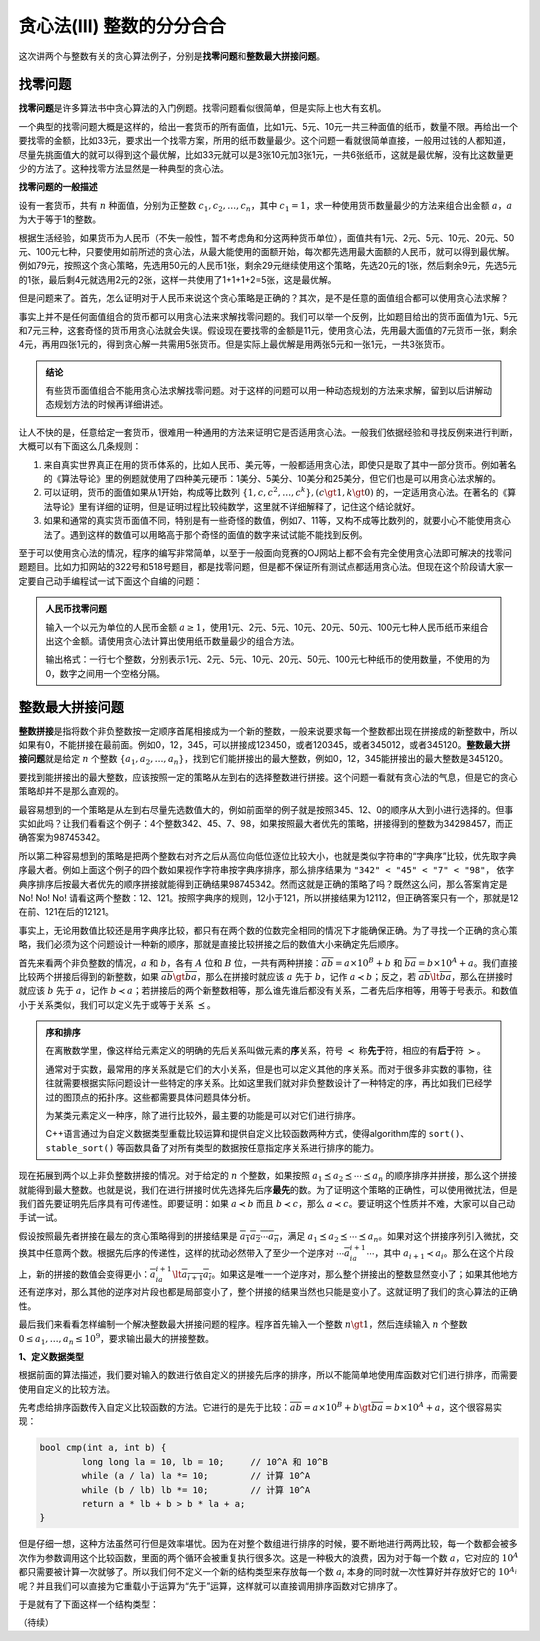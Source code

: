 贪心法(III) 整数的分分合合
+++++++++++++++++++++++++++++++++++++++++++++++

这次讲两个与整数有关的贪心算法例子，分别是\ :strong:`找零问题`\ 和\ :strong:`整数最大拼接问题`。

找零问题
^^^^^^^^^^^^^^^^

:strong:`找零问题`\ 是许多算法书中贪心算法的入门例题。找零问题看似很简单，但是实际上也大有玄机。

一个典型的找零问题大概是这样的，给出一套货币的所有面值，比如1元、5元、10元一共三种面值的纸币，数量不限。再给出一个要找零的金额，比如33元，要求出一个找零方案，所用的纸币数量最少。这个问题一看就很简单直接，一般用过钱的人都知道，尽量先挑面值大的就可以得到这个最优解，比如33元就可以是3张10元加3张1元，一共6张纸币，这就是最优解，没有比这数量更少的方法了。这种找零方法显然是一种典型的贪心法。

**找零问题的一般描述**

设有一套货币，共有 :math:`n` 种面值，分别为正整数 :math:`c_1,c_2,\dots,c_n`，其中 :math:`c_1=1`，求一种使用货币数量最少的方法来组合出金额 :math:`a`，:math:`a` 为大于等于1的整数。

根据生活经验，如果货币为人民币（不失一般性，暂不考虑角和分这两种货币单位），面值共有1元、2元、5元、10元、20元、50元、100元七种，只要使用如前所述的贪心法，从最大能使用的面额开始，每次都先选用最大面额的人民币，就可以得到最优解。例如79元，按照这个贪心策略，先选用50元的人民币1张，剩余29元继续使用这个策略，先选20元的1张，然后剩余9元，先选5元的1张，最后剩4元就选用2元的2张，这样一共使用了1+1+1+2=5张，这是最优解。

但是问题来了。首先，怎么证明对于人民币来说这个贪心策略是正确的？其次，是不是任意的面值组合都可以使用贪心法求解？

事实上并不是任何面值组合的货币都可以用贪心法来求解找零问题的。我们可以举一个反例，比如题目给出的货币面值为1元、5元和7元三种，这套奇怪的货币用贪心法就会失误。假设现在要找零的金额是11元，使用贪心法，先用最大面值的7元货币一张，剩余4元，再用四张1元的，得到贪心解一共需用5张货币。但是实际上最优解是用两张5元和一张1元，一共3张货币。

.. admonition:: 结论

   有些货币面值组合不能用贪心法求解找零问题。对于这样的问题可以用一种动态规划的方法来求解，留到以后讲解动态规划方法的时候再详细讲述。

让人不快的是，任意给定一套货币，很难用一种通用的方法来证明它是否适用贪心法。一般我们依据经验和寻找反例来进行判断，大概可以有下面这么几条规则：

1. 来自真实世界真正在用的货币体系的，比如人民币、美元等，一般都适用贪心法，即使只是取了其中一部分货币。例如著名的《算法导论》里的例题就使用了四种美元硬币：1美分、5美分、10美分和25美分，但它们也是可以用贪心法求解的。
2. 可以证明，货币的面值如果从1开始，构成等比数列 :math:`\{1,c,c^2,\dots,c^k\},(c\gt1,k\gt0)` 的，一定适用贪心法。在著名的《算法导论》里有详细的证明，但是证明过程比较纯数学，这里就不详细解释了，记住这个结论就好。
3. 如果和通常的真实货币面值不同，特别是有一些奇怪的数值，例如7、11等，又构不成等比数列的，就要小心不能使用贪心法了。遇到这样的数值可以用略高于那个奇怪的面值的数字来试试能不能找到反例。

至于可以使用贪心法的情况，程序的编写非常简单，以至于一般面向竞赛的OJ网站上都不会有完全使用贪心法即可解决的找零问题题目。比如力扣网站的322号和518号题目，都是找零问题，但是都不保证所有测试点都适用贪心法。但现在这个阶段请大家一定要自己动手编程试一试下面这个自编的问题：

.. admonition:: 人民币找零问题

   输入一个以元为单位的人民币金额 :math:`a\ge1`，使用1元、2元、5元、10元、20元、50元、100元七种人民币纸币来组合出这个金额。请使用贪心法计算出使用纸币数量最少的组合方法。

   输出格式：一行七个整数，分别表示1元、2元、5元、10元、20元、50元、100元七种纸币的使用数量，不使用的为0，数字之间用一个空格分隔。


整数最大拼接问题
^^^^^^^^^^^^^^^^^^^^^^^^

:strong:`整数拼接`\ 是指将数个非负整数按一定顺序首尾相接成为一个新的整数，一般来说要求每一个整数都出现在拼接成的新整数中，所以如果有0，不能拼接在最前面。例如0，12，345，可以拼接成123450，或者120345，或者345012，或者345120。:strong:`整数最大拼接问题`\ 就是给定 :math:`n` 个整数 :math:`\{a_1,a_2,\dots,a_n\}`，找到它们能拼接出的最大整数，例如0，12，345能拼接出的最大整数是345120。

要找到能拼接出的最大整数，应该按照一定的策略从左到右的选择整数进行拼接。这个问题一看就有贪心法的气息，但是它的贪心策略却并不是那么直观的。

最容易想到的一个策略是从左到右尽量先选数值大的，例如前面举的例子就是按照345、12、0的顺序从大到小进行选择的。但事实如此吗？让我们看看这个例子：4个整数342、45、7、98，如果按照最大者优先的策略，拼接得到的整数为34298457，而正确答案为98745342。

所以第二种容易想到的策略是把两个整数右对齐之后从高位向低位逐位比较大小，也就是类似字符串的“字典序”比较，优先取字典序最大者。例如上面这个例子的四个数如果视作字符串按字典序排序，那么排序结果为 ``"342" < "45" < "7" < "98"``， 依字典序排序后按最大者优先的顺序拼接就能得到正确结果98745342。然而这就是正确的策略了吗？既然这么问，那么答案肯定是 No! No! No! 请看这两个整数：12、121。按照字典序的规则，12小于121，所以拼接结果为12112，但正确答案只有一个，那就是12在前、121在后的12121。

事实上，无论用数值比较还是用字典序比较，都只有在两个数的位数完全相同的情况下才能确保正确。为了寻找一个正确的贪心策略，我们必须为这个问题设计一种新的顺序，那就是直接比较拼接之后的数值大小来确定先后顺序。

首先来看两个非负整数的情况，:math:`a` 和 :math:`b`，各有 :math:`A` 位和 :math:`B` 位，一共有两种拼接：:math:`\overline{ab}=a\times10^{B}+b` 和 :math:`\overline{ba}=b\times10^A+a`。我们直接比较两个拼接后得到的新整数，如果 :math:`\overline{ab}\gt\overline{ba}`，那么在拼接时就应该 :math:`a` 先于 :math:`b`，记作 :math:`a\prec b`；反之，若 :math:`\overline{ab}\lt\overline{ba}`，那么在拼接时就应该 :math:`b` 先于 :math:`a`，记作 :math:`b\prec a`；若拼接后的两个新整数相等，那么谁先谁后都没有关系，二者先后序相等，用等于号表示。和数值小于关系类似，我们可以定义先于或等于关系 :math:`\preceq`。

.. admonition:: 序和排序

   在离散数学里，像这样给元素定义的明确的先后关系叫做元素的\ :strong:`序`\ 关系，符号 :math:`\prec` 称\ :strong:`先于`\ 符，相应的有\ :strong:`后于`\ 符 :math:`\succ`。

   通常对于实数，最常用的序关系就是它们的大小关系，但是也可以定义其他的序关系。而对于很多非实数的事物，往往就需要根据实际问题设计一些特定的序关系。比如这里我们就对非负整数设计了一种特定的序，再比如我们已经学过的图顶点的拓扑序。这些都需要具体问题具体分析。

   为某类元素定义一种序，除了进行比较外，最主要的功能是可以对它们进行排序。

   C++语言通过为自定义数据类型重载比较运算和提供自定义比较函数两种方式，使得algorithm库的 ``sort()``、``stable_sort()`` 等函数具备了对所有类型的数据按任意指定序关系进行排序的能力。

现在拓展到两个以上非负整数拼接的情况。对于给定的 :math:`n` 个整数，如果按照 :math:`a_1 \preceq a_2 \preceq \cdots \preceq a_n` 的顺序排序并拼接，那么这个拼接就能得到最大整数。也就是说，我们在进行拼接时优先选择先后序\ :strong:`最先`\ 的数。为了证明这个策略的正确性，可以使用微扰法，但是我们首先要证明先后序具有可传递性。即要证明：如果 :math:`a \prec b` 而且 :math:`b\prec c`，那么 :math:`a\prec c`。要证明这个性质并不难，大家可以自己动手试一试。

假设按照最先者拼接在最左的贪心策略得到的拼接结果是 :math:`\overline{a_1a_2\cdots a_n}`，满足 :math:`a_1 \preceq a_2 \preceq \cdots \preceq a_n`。如果对这个拼接序列引入微扰，交换其中任意两个数。根据先后序的传递性，这样的扰动必然带入了至少一个逆序对 :math:`\cdots\overline{a_ia_{i+1}}\cdots`，其中 :math:`a_{i+1}\prec a_i`。那么在这个片段上，新的拼接的数值会变得更小：:math:`\overline{a_ia_{i+1}}\lt\overline{a_{i+1}a_i}`。如果这是唯一一个逆序对，那么整个拼接出的整数显然变小了；如果其他地方还有逆序对，那么其他的逆序对片段也都是局部变小了，整个拼接的结果当然也只能是变小了。这就证明了我们的贪心算法的正确性。

最后我们来看看怎样编制一个解决整数最大拼接问题的程序。程序首先输入一个整数 :math:`n\gt 1`，然后连续输入 :math:`n` 个整数 :math:`0\le a_1,\dots,a_n\le 10^9`，要求输出最大的拼接整数。

**1、定义数据类型**

根据前面的算法描述，我们要对输入的数进行依自定义的拼接先后序的排序，所以不能简单地使用库函数对它们进行排序，而需要使用自定义的比较方法。

先考虑给排序函数传入自定义比较函数的方法。它进行的是先于比较：:math:`\overline{ab}=a\times10^{B}+b \gt \overline{ba}=b\times10^A+a`，这个很容易实现：

.. code-block:: c++

   bool cmp(int a, int b) {
           long long la = 10, lb = 10;     // 10^A 和 10^B
           while (a / la) la *= 10;        // 计算 10^A
           while (b / lb) lb *= 10;        // 计算 10^A
           return a * lb + b > b * la + a;
   }

但是仔细一想，这种方法虽然可行但是效率堪忧。因为在对整个数组进行排序的时候，要不断地进行两两比较，每一个数都会被多次作为参数调用这个比较函数，里面的两个循环会被重复执行很多次。这是一种极大的浪费，因为对于每一个数 :math:`a`，它对应的 :math:`10^A` 都只需要被计算一次就够了。所以我们何不定义一个新的结构类型来存放每一个数 :math:`a_i` 本身的同时就一次性算好并存放好它的 :math:`10^{A_i}` 呢？并且我们可以直接为它重载小于运算为“先于”运算，这样就可以直接调用排序函数对它排序了。

于是就有了下面这样一个结构类型：





（待续）

